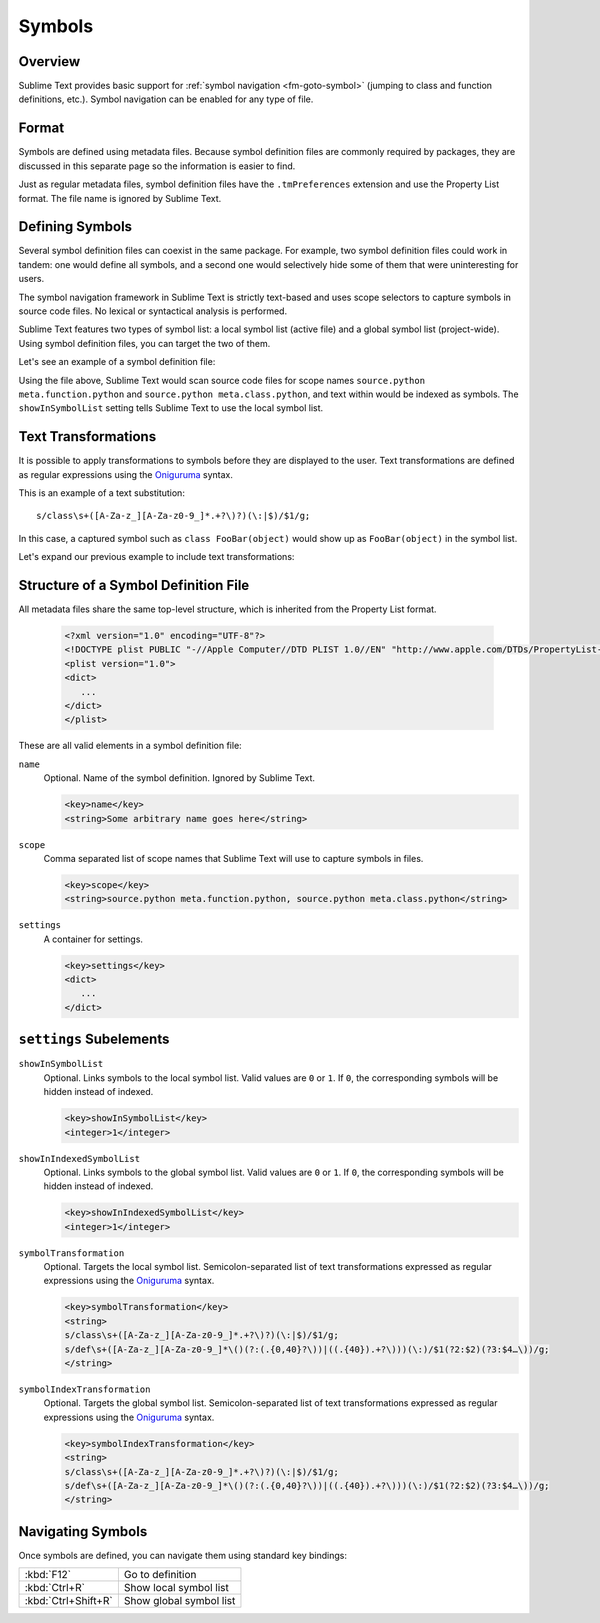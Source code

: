 =======
Symbols
=======


Overview
========

Sublime Text provides basic support
for :ref:`symbol navigation <fm-goto-symbol>`
(jumping to class and function definitions,
etc.).
Symbol navigation can be enabled
for any type of file.


Format
======

Symbols are defined  using metadata files.
Because symbol definition files
are commonly required by packages,
they are discussed in this separate page
so the information is easier to find.

Just as regular metadata files,
symbol definition files
have the ``.tmPreferences`` extension
and use the Property List format.
The file name is ignored by Sublime Text.

.. seealso::

   :doc:`metadata`
      Detailed documentation on metadata files.


Defining Symbols
================

Several symbol definition files can coexist
in the same package.
For example, two symbol definition files
could work in tandem:
one would define all symbols,
and a second one
would selectively hide some of them
that were uninteresting for users.

The symbol navigation framework in Sublime Text
is strictly text-based
and uses scope selectors
to capture symbols in source code files.
No lexical or syntactical analysis is performed.

Sublime Text features two types of symbol list:
a local symbol list (active file)
and a global symbol list (project-wide).
Using symbol definition files,
you can target the two of them.

.. XXX: ref scopes

Let's see an example
of a symbol definition file:

.. code-block:: xml
   :emphasize-lines: 7-8,11-12

   <?xml version="1.0" encoding="UTF-8"?>
   <!DOCTYPE plist PUBLIC "-//Apple Computer//DTD PLIST 1.0//EN" "http://www.apple.com/DTDs/PropertyList-1.0.dtd">
   <plist version="1.0">
   <dict>
      <key>name</key>
      <string>Symbol List</string>
      <key>scope</key>
      <string>source.python meta.function.python, source.python meta.class.python</string>
      <key>settings</key>
      <dict>
         <key>showInSymbolList</key>
         <integer>1</integer>
      </dict>
   </dict>
   </plist>

Using the file above,
Sublime Text would scan source code files
for scope names ``source.python meta.function.python``
and ``source.python meta.class.python``,
and text within would be indexed
as symbols.
The ``showInSymbolList`` setting tells
Sublime Text to use
the local symbol list.


Text Transformations
====================

It is possible
to apply transformations to symbols
before they are displayed to the user.
Text transformations are defined
as regular expressions
using the `Oniguruma`_ syntax.

This is an example of a text substitution:

::

   s/class\s+([A-Za-z_][A-Za-z0-9_]*.+?\)?)(\:|$)/$1/g;

In this case, a captured symbol such as ``class FooBar(object)``
would show up as ``FooBar(object)``
in the symbol list.

Let's expand our previous example
to include text transformations:

.. code-block:: xml
   :emphasize-lines: 15,16

   <?xml version="1.0" encoding="UTF-8"?>
   <!DOCTYPE plist PUBLIC "-//Apple Computer//DTD PLIST 1.0//EN" "http://www.apple.com/DTDs/PropertyList-1.0.dtd">
   <plist version="1.0">
   <dict>
      <key>name</key>
      <string>Symbol List</string>
      <key>scope</key>
      <string>source.python meta.function.python, source.python meta.class.python</string>
      <key>settings</key>
      <dict>
         <key>showInSymbolList</key>
         <integer>1</integer>
         <key>symbolTransformation</key>
         <string>
         s/class\s+([A-Za-z_][A-Za-z0-9_]*.+?\)?)(\:|$)/$1/g;
         s/def\s+([A-Za-z_][A-Za-z0-9_]*\()(?:(.{0,40}?\))|((.{40}).+?\)))(\:)/$1(?2:$2)(?3:$4…\))/g;
         </string>
      </dict>
   </dict>
   </plist>


Structure of a Symbol Definition File
=====================================

All metadata files share the same top-level structure,
which is inherited from the Property List format.


   .. code-block:: xml

      <?xml version="1.0" encoding="UTF-8"?>
      <!DOCTYPE plist PUBLIC "-//Apple Computer//DTD PLIST 1.0//EN" "http://www.apple.com/DTDs/PropertyList-1.0.dtd">
      <plist version="1.0">
      <dict>
         ...
      </dict>
      </plist>

These are all valid elements in a symbol definition file:

``name``
   Optional.
   Name of the symbol definition.
   Ignored by Sublime Text.

   .. code-block:: xml

         <key>name</key>
         <string>Some arbitrary name goes here</string>

``scope``
   Comma separated list of scope names
   that Sublime Text will use
   to capture symbols in files.

   .. code-block:: xml

         <key>scope</key>
         <string>source.python meta.function.python, source.python meta.class.python</string>

``settings``
   A container for settings.

   .. code-block:: xml

      <key>settings</key>
      <dict>
         ...
      </dict>


.. _md-symbols-settings:

``settings`` Subelements
========================

``showInSymbolList``
   Optional.
   Links symbols to the local symbol list.
   Valid values are ``0`` or ``1``.
   If ``0``,
   the corresponding symbols
   will be hidden instead of indexed.

   .. code-block:: xml

      <key>showInSymbolList</key>
      <integer>1</integer>

``showInIndexedSymbolList``
   Optional.
   Links symbols to the global symbol list.
   Valid values are ``0`` or ``1``.
   If ``0``,
   the corresponding symbols
   will be hidden instead of indexed.

   .. code-block:: xml

      <key>showInIndexedSymbolList</key>
      <integer>1</integer>

``symbolTransformation``
   Optional.
   Targets the local symbol list.
   Semicolon-separated list of text transformations
   expressed as regular expressions
   using the `Oniguruma`_ syntax.

   .. code-block:: xml

      <key>symbolTransformation</key>
      <string>
      s/class\s+([A-Za-z_][A-Za-z0-9_]*.+?\)?)(\:|$)/$1/g;
      s/def\s+([A-Za-z_][A-Za-z0-9_]*\()(?:(.{0,40}?\))|((.{40}).+?\)))(\:)/$1(?2:$2)(?3:$4…\))/g;
      </string>

``symbolIndexTransformation``
   Optional.
   Targets the global symbol list.
   Semicolon-separated list of text transformations
   expressed as regular expressions
   using the `Oniguruma`_ syntax.

   .. code-block:: xml

      <key>symbolIndexTransformation</key>
      <string>
      s/class\s+([A-Za-z_][A-Za-z0-9_]*.+?\)?)(\:|$)/$1/g;
      s/def\s+([A-Za-z_][A-Za-z0-9_]*\()(?:(.{0,40}?\))|((.{40}).+?\)))(\:)/$1(?2:$2)(?3:$4…\))/g;
      </string>

.. _Oniguruma: http://www.geocities.jp/kosako3/oniguruma/

.. TODO: Are there more settings/options?


Navigating Symbols
==================

Once symbols are defined,
you can navigate them
using standard key bindings:

===================  ========================
:kbd:`F12`           Go to definition
:kbd:`Ctrl+R`        Show local symbol list
:kbd:`Ctrl+Shift+R`  Show global symbol list
===================  ========================

.. seealso::

   :ref:`Goto Anything <fm-goto-symbol>`
      Browsing symbols using Goto Anything.
